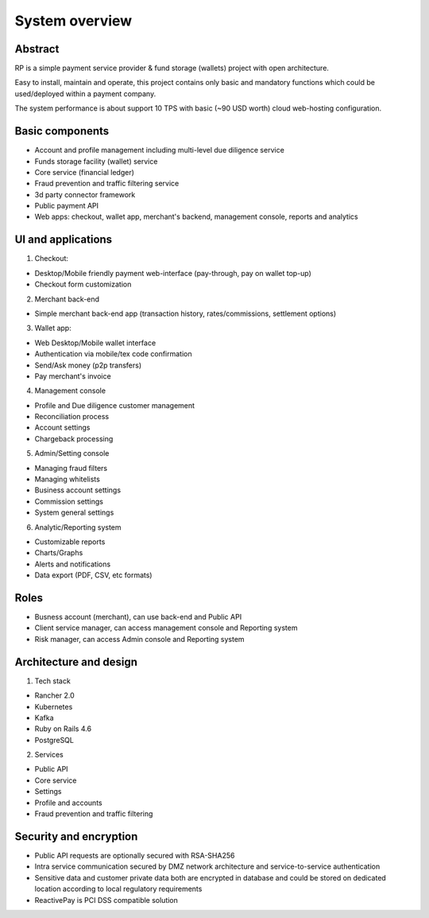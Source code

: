 System overview
===============

Abstract
--------

RP is a simple payment service provider & fund storage (wallets) project with open architecture.

Easy to install, maintain and operate, this project contains only basic and mandatory functions
which could be used/deployed within a payment company.

The system performance is about support 10 TPS with basic (~90 USD worth) cloud web-hosting configuration.


Basic components
----------------

- Account and profile management including multi-level due diligence service
- Funds storage facility (wallet) service
- Core service (financial ledger)
- Fraud prevention and traffic filtering service
- 3d party connector framework
- Public payment API
- Web apps: checkout, wallet app, merchant's backend, management console, reports and analytics

UI and applications
-------------------

1) Checkout:

- Desktop/Mobile friendly payment web-interface (pay-through, pay on wallet top-up)
- Checkout form customization

2) Merchant back-end

- Simple merchant back-end app (transaction history, rates/commissions, settlement options)

3) Wallet app:

- Web Desktop/Mobile wallet interface
- Authentication via mobile/tex code confirmation
- Send/Ask money (p2p transfers)
- Pay merchant's invoice

4) Management console

- Profile and Due diligence customer management
- Reconciliation process
- Account settings
- Chargeback processing

5) Admin/Setting console

- Managing fraud filters
- Managing whitelists
- Business account settings
- Commission settings
- System general settings

6) Analytic/Reporting system

- Customizable reports
- Charts/Graphs
- Alerts and notifications
- Data export (PDF, CSV, etc formats)

Roles
-----

- Busness account (merchant), can use back-end and Public API
- Client service manager, can access management console and Reporting system
- Risk manager, can access Admin console and Reporting system

Architecture and design
-----------------------

1) Tech stack

- Rancher 2.0
- Kubernetes
- Kafka
- Ruby on Rails 4.6
- PostgreSQL

2) Services

- Public API
- Core service
- Settings
- Profile and accounts
- Fraud prevention and traffic filtering

Security and encryption
-----------------------

- Public API requests are optionally secured with RSA-SHA256
- Intra service communication secured by DMZ network architecture and service-to-service authentication
- Sensitive data and customer private data both are encrypted in database and could be stored on dedicated location
  according to local regulatory requirements
- ReactivePay is PCI DSS compatible solution
